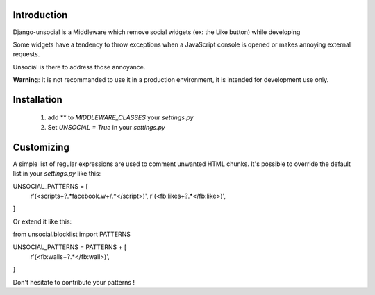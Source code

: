 Introduction
------------

Django-unsocial is a Middleware which remove social widgets (ex: the Like button) while developing

Some widgets have a tendency to throw exceptions when a JavaScript console is opened or makes annoying
external requests.

Unsocial is there to address those annoyance.

**Warning**: It is not recommanded to use it in a production environment, it is intended for development use only.

Installation
------------

 1. add ** to *MIDDLEWARE_CLASSES* your *settings.py*

 2. Set *UNSOCIAL = True* in your *settings.py*


Customizing
-----------

A simple list of regular expressions are used to comment unwanted HTML chunks.
It's possible to override the default list in your *settings.py* like this:

UNSOCIAL_PATTERNS = [
    r'(<script\s+?.*facebook\.\w+\/.*</script>)',
    r'(<fb:like\s+?.*</fb:like>)',
]

Or extend it like this:

from unsocial.blocklist import PATTERNS

UNSOCIAL_PATTERNS = PATTERNS + [
    r'(<fb:wall\s+?.*</fb:wall>)',
]

Don't hesitate to contribute your patterns !
